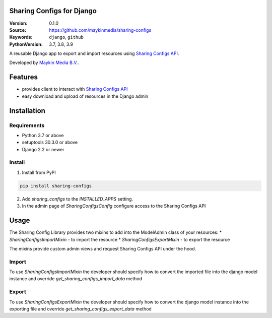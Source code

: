 
Sharing Configs for Django
=================================================

:Version: 0.1.0
:Source: https://github.com/maykinmedia/sharing-configs
:Keywords: ``django``, ``github``
:PythonVersion: 3.7, 3.8, 3.9

|build-status| |coverage| |black|

|python-versions| |django-versions| |pypi-version|

A reusable Django app to export and import resources using `Sharing Configs API`_.

Developed by `Maykin Media B.V.`_.

Features
========

* provides client to interact with `Sharing Configs API`_
* easy download and upload of resources in the Django admin


Installation
============

Requirements
------------

* Python 3.7 or above
* setuptools 30.3.0 or above
* Django 2.2 or newer


Install
-------

1. Install from PyPI

.. code-block:: bash

    pip install sharing-configs

2. Add `sharing_configs` to the `INSTALLED_APPS` setting.
3. In the admin page of `SharingConfigsConfig` configure access to the Sharing Configs API

Usage
=====

The Sharing Config Library provides two mixins to add into the ModelAdmin class of your resources:
* `SharingConfigsImportMixin` - to import the resource
* `SharingConfigsExportMixin` - to export the resource

The mixins provide custom admin views and request Sharing Configs API under the hood.

Import
------

To use `SharingConfigsImportMixin` the developer should specify how to convert the imported file into the
django model instance and override `get_sharing_configs_import_data` method


Export
------

To use `SharingConfigsExportMixin` the developer should specify how to convert the django model instance into
the exporting file and override `get_sharing_configs_export_data` method


.. |build-status| image:: https://travis-ci.org/maykinmedia/sharing_configs.svg?branch=master
    :target: https://travis-ci.org/maykinmedia/sharing_configs

.. |coverage| image:: https://codecov.io/gh/maykinmedia/sharing_configs/branch/master/graph/badge.svg
    :target: https://codecov.io/gh/maykinmedia/sharing_configs
    :alt: Coverage status

.. |black| image:: https://img.shields.io/badge/code%20style-black-000000.svg
    :target: https://github.com/psf/black

.. |python-versions| image:: https://img.shields.io/pypi/pyversions/sharing_configs.svg

.. |django-versions| image:: https://img.shields.io/pypi/djversions/sharing_configs.svg

.. |pypi-version| image:: https://img.shields.io/pypi/v/sharing_configs.svg
    :target: https://pypi.org/project/sharing_configs/

.. _Maykin Media B.V.: https://www.maykinmedia.nl
.. _Sharing Configs API: https://github.com/maykinmedia/sharing-configs-api.git